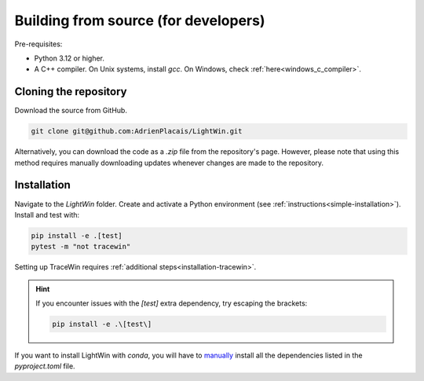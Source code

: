 Building from source (for developers)
-------------------------------------

Pre-requisites:

* Python 3.12 or higher.
* A C++ compiler. On Unix systems, install `gcc`. On Windows, check :ref:`here<windows_c_compiler>`.

Cloning the repository
^^^^^^^^^^^^^^^^^^^^^^

Download the source from GitHub.

.. code-block:: bash

   git clone git@github.com:AdrienPlacais/LightWin.git

Alternatively, you can download the code as a `.zip` file from the repository's page.
However, please note that using this method requires manually downloading updates whenever changes are made to the repository.

Installation
^^^^^^^^^^^^

Navigate to the `LightWin` folder.
Create and activate a Python environment (see :ref:`instructions<simple-installation>`).
Install and test with:

.. code-block:: bash

   pip install -e .[test]
   pytest -m "not tracewin"

Setting up TraceWin requires :ref:`additional steps<installation-tracewin>`.

.. hint::
   If you encounter issues with the `[test]` extra dependency, try escaping the brackets:
   
   .. code-block:: bash
   
      pip install -e .\[test\]

If you want to install LightWin with `conda`, you will have to `manually`_ install all the dependencies listed in the `pyproject.toml` file.

.. _manually: https://github.com/conda/conda/issues/12462
